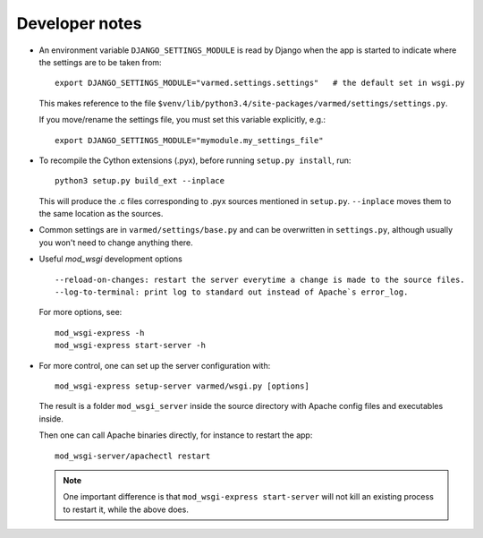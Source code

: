 
Developer notes
...............

.. _dev-django-settings-module:

* An environment variable ``DJANGO_SETTINGS_MODULE`` is read by Django when
  the app is started to indicate where the settings are to be taken from::

    export DJANGO_SETTINGS_MODULE="varmed.settings.settings"   # the default set in wsgi.py

  This makes reference to the file
  ``$venv/lib/python3.4/site-packages/varmed/settings/settings.py``.

  If you move/rename the settings file, you must set this variable explicitly, e.g.::

    export DJANGO_SETTINGS_MODULE="mymodule.my_settings_file"

.. _dev_cython:

* To recompile the Cython extensions (.pyx), before running ``setup.py install``, run::

    python3 setup.py build_ext --inplace

  This will produce the .c files corresponding to .pyx sources mentioned in ``setup.py``. 
  ``--inplace`` moves them to the same location as the sources.

* Common settings are in ``varmed/settings/base.py`` and can be overwritten
  in ``settings.py``, although usually you won't need to change anything there.

* Useful `mod_wsgi` development options ::

    --reload-on-changes: restart the server everytime a change is made to the source files.
    --log-to-terminal: print log to standard out instead of Apache`s error_log.

  For more options, see::

    mod_wsgi-express -h
    mod_wsgi-express start-server -h

.. _dev_mod_wsgi:

* For more control, one can set up the server configuration with::

    mod_wsgi-express setup-server varmed/wsgi.py [options]

  The result is a folder ``mod_wsgi_server`` inside the source directory
  with Apache config files and executables inside.

  Then one can call Apache binaries directly, for instance to restart the app::

    mod_wsgi-server/apachectl restart

  .. note:: 

     One important difference is that ``mod_wsgi-express start-server`` 
     will not kill an existing process to restart it, while the above does.

